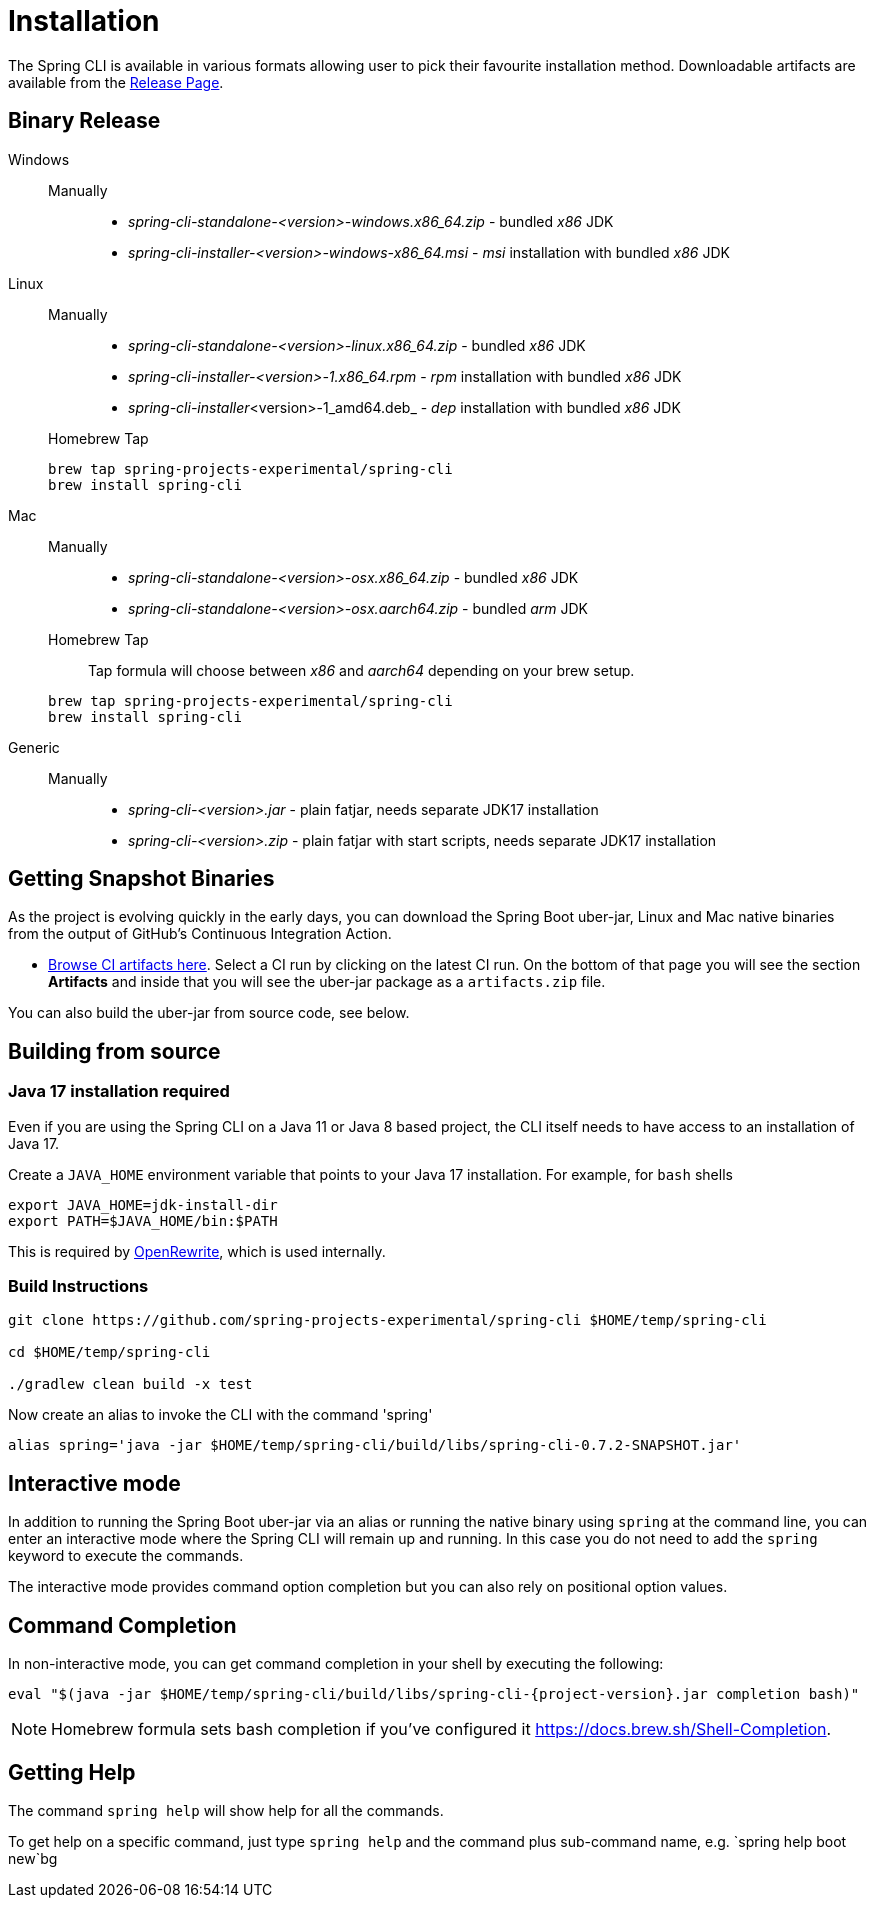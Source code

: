 = Installation

The Spring CLI is available in various formats allowing user to pick their favourite installation
method. Downloadable artifacts are available from the
https://github.com/spring-projects-experimental/spring-cli/releases[Release Page].

== Binary Release
[tabs]
====
Windows::
+
--
Manually:::

* _spring-cli-standalone-<version>-windows.x86_64.zip_ - bundled _x86_ JDK
* _spring-cli-installer-<version>-windows-x86_64.msi_ - _msi_ installation with bundled _x86_ JDK

--

Linux::
+
--
Manually:::

* _spring-cli-standalone-<version>-linux.x86_64.zip_ - bundled _x86_ JDK
* _spring-cli-installer-<version>-1.x86_64.rpm_ - _rpm_ installation with bundled _x86_ JDK
* _spring-cli-installer_<version>-1_amd64.deb_ - _dep_ installation with bundled _x86_ JDK

Homebrew Tap:::

[source]
----
brew tap spring-projects-experimental/spring-cli
brew install spring-cli
----
--

Mac::
+
--
Manually:::

* _spring-cli-standalone-<version>-osx.x86_64.zip_ - bundled _x86_ JDK
* _spring-cli-standalone-<version>-osx.aarch64.zip_ - bundled _arm_ JDK

Homebrew Tap:::

Tap formula will choose between _x86_ and _aarch64_ depending on your brew setup.

[source]
----
brew tap spring-projects-experimental/spring-cli
brew install spring-cli
----
--

Generic::
+
--
Manually:::

* _spring-cli-<version>.jar_ - plain fatjar, needs separate JDK17 installation
* _spring-cli-<version>.zip_ - plain fatjar with start scripts, needs separate JDK17 installation
--

====

== Getting Snapshot Binaries
As the project is evolving quickly in the early days, you can download the Spring Boot uber-jar, Linux and Mac native binaries from the output of GitHub's Continuous Integration Action.

* https://github.com/spring-projects-experimental/spring-cli/actions/workflows/ci.yml[Browse CI artifacts here].
Select a CI run by clicking on the latest CI run.
On the bottom of that page you will see the section *Artifacts* and inside that you will see the uber-jar package as a `artifacts.zip` file.

You can also build the uber-jar from source code, see below.

== Building from source
=== Java 17 installation required

Even if you are using the Spring CLI on a Java 11 or Java 8 based project, the CLI itself needs to have access to an installation of Java 17.

Create a `JAVA_HOME` environment variable that points to your Java 17 installation.
For example, for `bash` shells

```
export JAVA_HOME=jdk-install-dir
export PATH=$JAVA_HOME/bin:$PATH
```

This is required by https://github.com/openrewrite/rewrite[OpenRewrite], which is used internally.

=== Build Instructions

```
git clone https://github.com/spring-projects-experimental/spring-cli $HOME/temp/spring-cli

cd $HOME/temp/spring-cli

./gradlew clean build -x test
```

Now create an alias to invoke the CLI with the command 'spring'

```
alias spring='java -jar $HOME/temp/spring-cli/build/libs/spring-cli-0.7.2-SNAPSHOT.jar'
```

== Interactive mode

In addition to running the Spring Boot uber-jar via an alias or running the native binary using `spring` at the command line, you can enter an interactive mode where the Spring CLI will remain up and running.  In this case you do not need to add the `spring` keyword to execute the commands.

The interactive mode provides command option completion but you can also rely on positional option values.

== Command Completion

In non-interactive mode, you can get command completion in your shell by executing the following:

[source, bash, subs="attributes"]
----
eval "$(java -jar $HOME/temp/spring-cli/build/libs/spring-cli-{project-version}.jar completion bash)"
----

NOTE: Homebrew formula sets bash completion if you've configured it https://docs.brew.sh/Shell-Completion.

== Getting Help

The command `spring help` will show help for all the commands.

To get help on a specific command, just type `spring help` and the command plus sub-command name, e.g. `spring help boot new`bg

